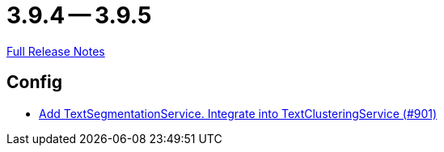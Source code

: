 = 3.9.4 -- 3.9.5

link:https://github.com/ls1intum/Artemis/releases/tag/3.9.5[Full Release Notes]

== Config

* link:https://www.github.com/ls1intum/Artemis/commit/494f01bed53d2d03405738722cd2885e78c0af42[Add TextSegmentationService. Integrate into TextClusteringService (#901)]


